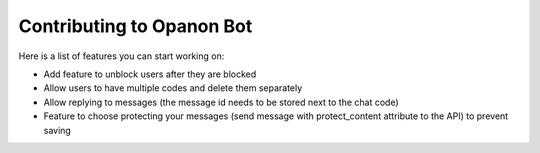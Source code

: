 .. _opanonbot_contributing:

Contributing to Opanon Bot
=====================================

Here is a list of features you can start working on:

- Add feature to unblock users after they are blocked
- Allow users to have multiple codes and delete them separately
- Allow replying to messages (the message id needs to be stored next to the chat code)
- Feature to choose protecting your messages (send message with protect_content attribute to the API) to prevent saving
